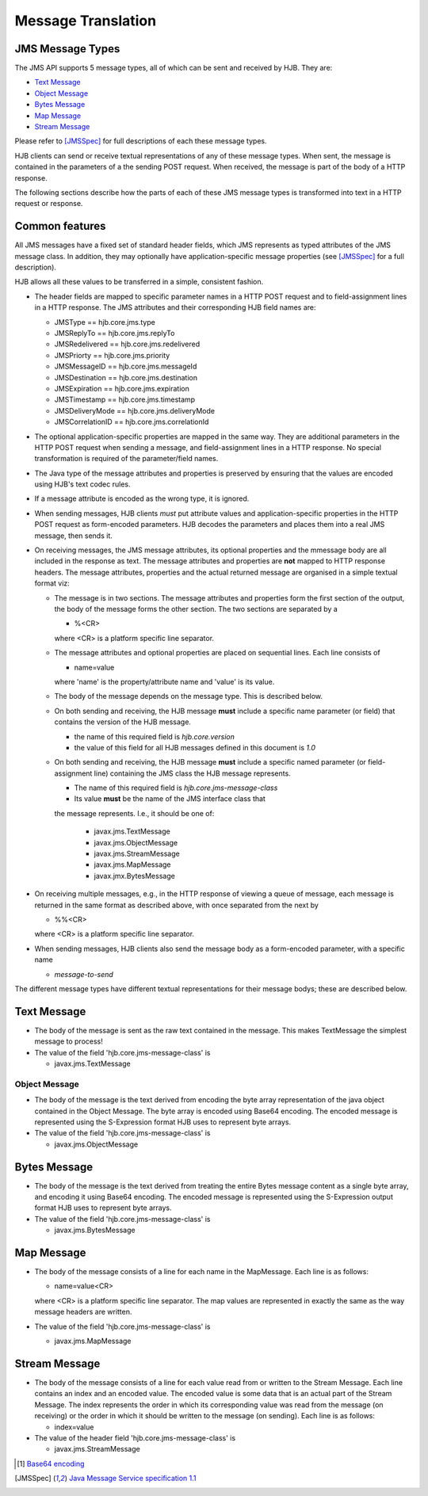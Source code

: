 Message Translation
===================

JMS Message Types
-----------------

The JMS API supports 5 message types, all of which can be sent and
received by HJB.  They are:

* `Text Message`_

* `Object Message`_

* `Bytes Message`_

* `Map Message`_

* `Stream Message`_

Please refer to [JMSSpec]_ for full descriptions of each these message
types.

HJB clients can send or receive textual representations of any of
these message types.  When sent, the message is contained in the
parameters of a the sending POST request.  When received, the message
is part of the body of a HTTP response.

The following sections describe how the parts of each of these JMS
message types is transformed into text in a HTTP request or response.

Common features
---------------

All JMS messages have a fixed set of standard header fields, which JMS
represents as typed attributes of the JMS message class. In addition,
they may optionally have application-specific message properties (see
[JMSSpec]_ for a full description).  

HJB allows all these values to be transferred in a simple, consistent
fashion.

* The header fields are mapped to specific parameter names in a HTTP
  POST request and to field-assignment lines in a HTTP response.  The
  JMS attributes and their corresponding HJB field names are:
  
  - JMSType          == hjb.core.jms.type

  - JMSReplyTo       == hjb.core.jms.replyTo

  - JMSRedelivered   == hjb.core.jms.redelivered

  - JMSPriorty       == hjb.core.jms.priority

  - JMSMessageID     == hjb.core.jms.messageId

  - JMSDestination   == hjb.core.jms.destination

  - JMSExpiration    == hjb.core.jms.expiration

  - JMSTimestamp     == hjb.core.jms.timestamp

  - JMSDeliveryMode  == hjb.core.jms.deliveryMode

  - JMSCorrelationID == hjb.core.jms.correlationId

* The optional application-specific properties are mapped in the same
  way.  They are additional parameters in the HTTP POST request when
  sending a message, and field-assignment lines in a HTTP response.
  No special transformation is required of the parameter/field names.

* The Java type of the message attributes and properties is preserved
  by ensuring that the values are encoded using HJB's text codec
  rules.

* If a message attribute is encoded as the wrong type, it is ignored.

* When sending messages, HJB clients *must* put attribute values and
  application-specific properties in the HTTP POST request as
  form-encoded parameters. HJB decodes the parameters and places them
  into a real JMS message, then sends it.

* On receiving messages, the JMS message attributes, its optional
  properties and the mmessage body are all included in the response as
  text. The message attributes and properties are **not** mapped to
  HTTP response headers.  The message attributes, properties and the
  actual returned message are organised in a simple textual format
  viz:

  - The message is in two sections. The message attributes and
    properties form the first section of the output, the body of the
    message forms the other section. The two sections are separated by
    a

    + %<CR> 

    where <CR> is a platform specific line separator.

  - The message attributes and optional properties are placed on
    sequential lines. Each line consists of

    + name=value

    where 'name' is the property/attribute name and 'value' is its
    value.

  - The body of the message depends on the message type. This is
    described below.

  - On both sending and receiving, the HJB message **must** include a
    specific name parameter (or field) that contains the version of
    the HJB message.

    + the name of this required field is *hjb.core.version*

    + the value of this field for all HJB messages defined in this
      document is *1.0*

  - On both sending and receiving, the HJB message **must** include a
    specific named parameter (or field-assignment line) containing the
    JMS class the HJB message represents.

    + The name of this required field is *hjb.core.jms-message-class*

    + Its value **must** be the name of the JMS interface class that
    the message represents. I.e., it should be one of:

      - javax.jms.TextMessage

      - javax.jms.ObjectMessage

      - javax.jms.StreamMessage

      - javax.jms.MapMessage

      - javax.jmx.BytesMessage

* On receiving multiple messages, e.g., in the HTTP response of
  viewing a queue of message, each message is returned in the same
  format as described above, with once separated from the next by
   
  - %%<CR>

  where <CR> is a platform specific line separator.

* When sending messages, HJB clients also send the message body as a
  form-encoded parameter, with a specific name

  - *message-to-send*

The different message types have different textual representations for
their message bodys; these are described below. 

Text Message
------------

* The body of the message is sent as the raw text contained in the
  message.  This makes TextMessage the simplest message to process!

* The value of the field 'hjb.core.jms-message-class' is 

  - javax.jms.TextMessage

Object Message
++++++++++++++

* The body of the message is the text derived from encoding the byte
  array representation of the java object contained in the Object
  Message.  The byte array is encoded using Base64 encoding. The
  encoded message is represented using the S-Expression format HJB
  uses to represent byte arrays.

* The value of the field 'hjb.core.jms-message-class' is

  - javax.jms.ObjectMessage

Bytes Message
-------------

* The body of the message is the text derived from treating the entire
  Bytes message content as a single byte array, and encoding it using
  Base64 encoding.  The encoded message is represented using the
  S-Expression output format HJB uses to represent byte arrays.

* The value of the field 'hjb.core.jms-message-class' is

  - javax.jms.BytesMessage


Map Message
-----------

* The body of the message consists of a line for each name in the
  MapMessage. Each line is as follows:

  - name=value<CR>

  where <CR> is a platform specific line separator.  The map values
  are represented in exactly the same as the way message headers are
  written.

* The value of the field 'hjb.core.jms-message-class' is

  - javax.jms.MapMessage

Stream Message
--------------

* The body of the message consists of a line for each value read from
  or written to the Stream Message.  Each line contains an index and
  an encoded value.  The encoded value is some data that is an actual
  part of the Stream Message.  The index represents the order in which
  its corresponding value was read from the message (on receiving) or
  the order in which it should be written to the message (on
  sending). Each line is as follows:

  - index=value

* The value of the header field 'hjb.core.jms-message-class' is

  - javax.jms.StreamMessage


.. [#] `Base64 encoding <http://en.wikipedia.org/wiki/Base64>`_

.. [JMSSpec] `Java Message Service specification 1.1
   <http://java.sun.com/products/jms/docs.html>`_ 
